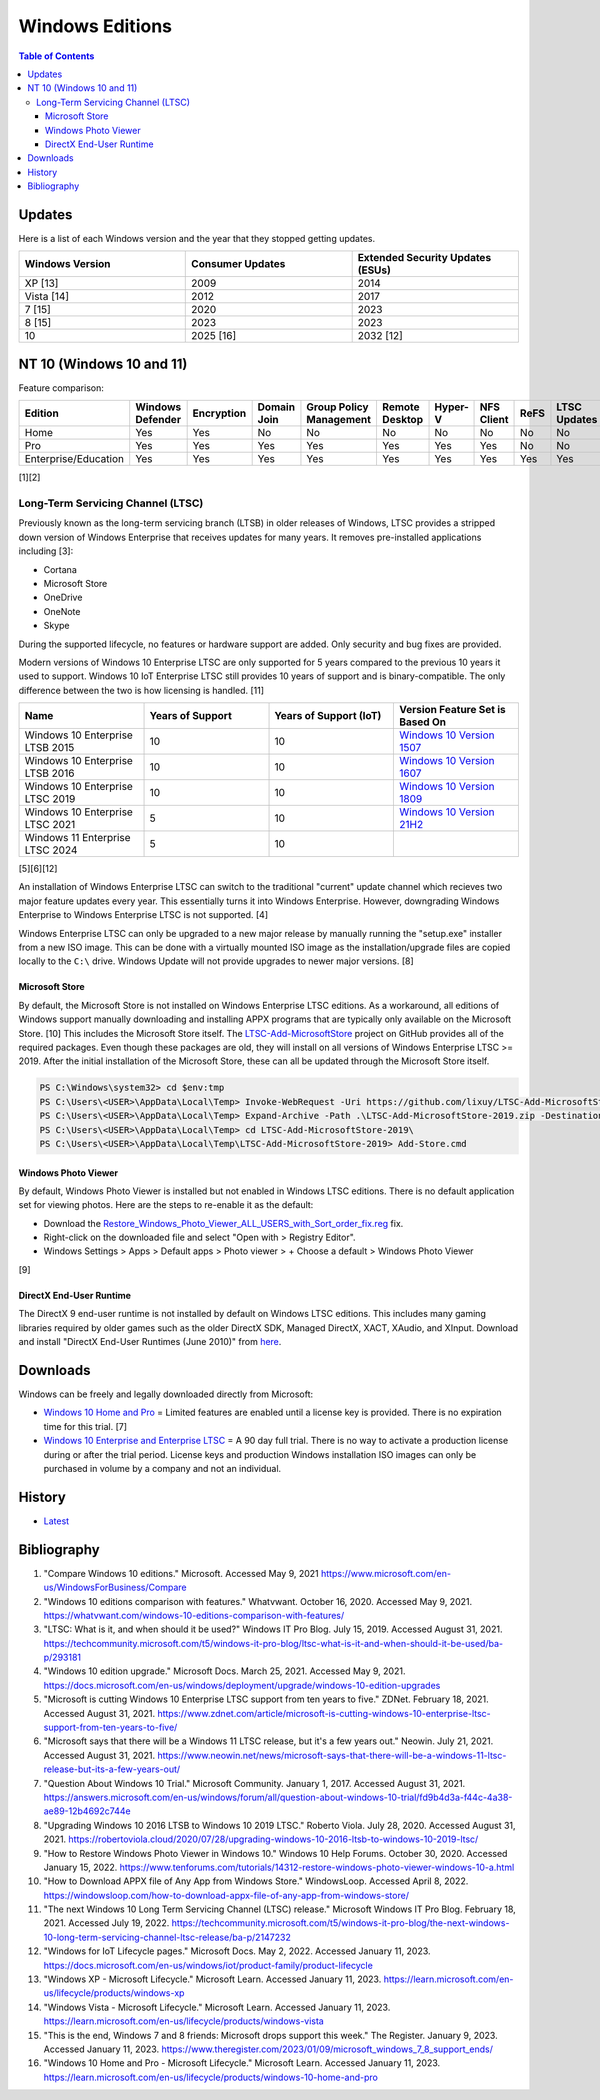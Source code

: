 Windows Editions
================

.. contents:: Table of Contents

Updates
-------

Here is a list of each Windows version and the year that they stopped getting updates.

.. csv-table::
   :header: Windows Version, Consumer Updates, Extended Security Updates (ESUs)
   :widths: 20, 20, 20

   XP [13], 2009, 2014
   Vista [14], 2012, 2017
   7 [15], 2020, 2023
   8 [15], 2023, 2023
   10, 2025 [16], 2032 [12]

NT 10 (Windows 10 and 11)
-------------------------

Feature comparison:

.. csv-table::
   :header: Edition, Windows Defender, Encryption, Domain Join, Group Policy Management, Remote Desktop, Hyper-V, NFS Client, ReFS, LTSC Updates
   :widths: 20, 20, 20, 20, 20, 20, 20, 20, 20, 20

   Home, Yes, Yes, No, No, No, No, No, No, No
   Pro, Yes, Yes, Yes, Yes, Yes, Yes, Yes, No, No
   Enterprise/Education, Yes, Yes, Yes, Yes, Yes, Yes, Yes, Yes, Yes

[1][2]

Long-Term Servicing Channel (LTSC)
~~~~~~~~~~~~~~~~~~~~~~~~~~~~~~~~~~

Previously known as the long-term servicing branch (LTSB) in older releases of Windows, LTSC provides a stripped down version of Windows Enterprise that receives updates for many years. It removes pre-installed applications including [3]:

-  Cortana
-  Microsoft Store
-  OneDrive
-  OneNote
-  Skype

During the supported lifecycle, no features or hardware support are added. Only security and bug fixes are provided.

Modern versions of Windows 10 Enterprise LTSC are only supported for 5 years compared to the previous 10 years it used to support. Windows 10 IoT Enterprise LTSC still provides 10 years of support and is binary-compatible. The only difference between the two is how licensing is handled. [11]

.. csv-table::
   :header: Name, Years of Support, Years of Support (IoT), Version Feature Set is Based On
   :widths: 20, 20, 20, 20

   Windows 10 Enterprise LTSB 2015, 10, 10, `Windows 10 Version 1507 <https://docs.microsoft.com/en-us/windows/whats-new/ltsc/whats-new-windows-10-2015>`__
   Windows 10 Enterprise LTSB 2016, 10, 10, `Windows 10 Version 1607 <https://docs.microsoft.com/en-us/windows/whats-new/ltsc/whats-new-windows-10-2016>`__
   Windows 10 Enterprise LTSC 2019, 10, 10, `Windows 10 Version 1809 <https://docs.microsoft.com/en-us/windows/whats-new/ltsc/whats-new-windows-10-2019>`__
   Windows 10 Enterprise LTSC 2021, 5, 10, `Windows 10 Version 21H2 <https://docs.microsoft.com/en-us/windows/whats-new/ltsc/whats-new-windows-10-2021>`__
   Windows 11 Enterprise LTSC 2024, 5, 10, ""

[5][6][12]

An installation of Windows Enterprise LTSC can switch to the traditional "current" update channel which recieves two major feature updates every year. This essentially turns it into Windows Enterprise. However, downgrading Windows Enterprise to Windows Enterprise LTSC is not supported. [4]

Windows Enterprise LTSC can only be upgraded to a new major release by manually running the "setup.exe" installer from a new ISO image. This can be done with a virtually mounted ISO image as the installation/upgrade files are copied locally to the ``C:\`` drive. Windows Update will not provide upgrades to newer major versions. [8]

Microsoft Store
^^^^^^^^^^^^^^^

By default, the Microsoft Store is not installed on Windows Enterprise LTSC editions. As a workaround, all editions of Windows support manually downloading and installing APPX programs that are typically only available on the Microsoft Store. [10] This includes the Microsoft Store itself. The `LTSC-Add-MicrosoftStore <https://github.com/kkkgo/LTSC-Add-MicrosoftStore>`__ project on GitHub provides all of the required packages. Even though these packages are old, they will install on all versions of Windows Enterprise LTSC >= 2019. After the initial installation of the Microsoft Store, these can all be updated through the Microsoft Store itself.

.. code-block:: powershell

   PS C:\Windows\system32> cd $env:tmp
   PS C:\Users\<USER>\AppData\Local\Temp> Invoke-WebRequest -Uri https://github.com/lixuy/LTSC-Add-MicrosoftStore/archive/2019.zip -OutFile LTSC-Add-MicrosoftStore-2019.zip
   PS C:\Users\<USER>\AppData\Local\Temp> Expand-Archive -Path .\LTSC-Add-MicrosoftStore-2019.zip -DestinationPath $env:tmp
   PS C:\Users\<USER>\AppData\Local\Temp> cd LTSC-Add-MicrosoftStore-2019\
   PS C:\Users\<USER>\AppData\Local\Temp\LTSC-Add-MicrosoftStore-2019> Add-Store.cmd

Windows Photo Viewer
^^^^^^^^^^^^^^^^^^^^

By default, Windows Photo Viewer is installed but not enabled in Windows LTSC editions. There is no default application set for viewing photos. Here are the steps to re-enable it as the default:

-  Download the `Restore_Windows_Photo_Viewer_ALL_USERS_with_Sort_order_fix.reg <https://www.tenforums.com/attachments/tutorials/198321d1533487488-restore-windows-photo-viewer-windows-10-a-restore_windows_photo_viewer_all_users_with_sort_order_fix.reg>`__ fix.
-  Right-click on the downloaded file and select "Open with > Registry Editor".
-  Windows Settings > Apps > Default apps > Photo viewer > + Choose a default > Windows Photo Viewer

[9]

DirectX End-User Runtime
^^^^^^^^^^^^^^^^^^^^^^^^

The DirectX 9 end-user runtime is not installed by default on Windows LTSC editions. This includes many gaming libraries required by older games such as the older DirectX SDK, Managed DirectX, XACT, XAudio, and XInput. Download and install "DirectX End-User Runtimes (June 2010)" from `here <https://www.microsoft.com/en-us/download/details.aspx?id=8109>`__.

Downloads
---------

Windows can be freely and legally downloaded directly from Microsoft:

-  `Windows 10 Home and Pro <https://www.microsoft.com/en-us/software-download/windows10ISO>`__ = Limited features are enabled until a license key is provided. There is no expiration time for this trial. [7]
-  `Windows 10 Enterprise and Enterprise LTSC <https://www.microsoft.com/en-us/evalcenter/evaluate-windows-10-enterprise>`__ = A 90 day full trial. There is no way to activate a production license during or after the trial period. License keys and production Windows installation ISO images can only be purchased in volume by a company and not an individual.

History
-------

-  `Latest <https://github.com/LukeShortCloud/rootpages/commits/main/src/windows/editions.rst>`__

Bibliography
------------

1. "Compare Windows 10 editions." Microsoft. Accessed May 9, 2021 https://www.microsoft.com/en-us/WindowsForBusiness/Compare
2. "Windows 10 editions comparison with features." Whatvwant. October 16, 2020. Accessed May 9, 2021. https://whatvwant.com/windows-10-editions-comparison-with-features/
3. "LTSC: What is it, and when should it be used?" Windows IT Pro Blog. July 15, 2019. Accessed August 31, 2021. https://techcommunity.microsoft.com/t5/windows-it-pro-blog/ltsc-what-is-it-and-when-should-it-be-used/ba-p/293181
4. "Windows 10 edition upgrade." Microsoft Docs. March 25, 2021. Accessed May 9, 2021. https://docs.microsoft.com/en-us/windows/deployment/upgrade/windows-10-edition-upgrades
5. "Microsoft is cutting Windows 10 Enterprise LTSC support from ten years to five." ZDNet. February 18, 2021. Accessed August 31, 2021. https://www.zdnet.com/article/microsoft-is-cutting-windows-10-enterprise-ltsc-support-from-ten-years-to-five/
6. "Microsoft says that there will be a Windows 11 LTSC release, but it's a few years out." Neowin. July 21, 2021. Accessed August 31, 2021. https://www.neowin.net/news/microsoft-says-that-there-will-be-a-windows-11-ltsc-release-but-its-a-few-years-out/
7. "Question About Windows 10 Trial." Microsoft Community. January 1, 2017. Accessed August 31, 2021. https://answers.microsoft.com/en-us/windows/forum/all/question-about-windows-10-trial/fd9b4d3a-f44c-4a38-ae89-12b4692c744e
8. "Upgrading Windows 10 2016 LTSB to Windows 10 2019 LTSC." Roberto Viola. July 28, 2020. Accessed August 31, 2021. https://robertoviola.cloud/2020/07/28/upgrading-windows-10-2016-ltsb-to-windows-10-2019-ltsc/
9. "How to Restore Windows Photo Viewer in Windows 10." Windows 10 Help Forums. October 30, 2020. Accessed January 15, 2022. https://www.tenforums.com/tutorials/14312-restore-windows-photo-viewer-windows-10-a.html
10. "How to Download APPX file of Any App from Windows Store." WindowsLoop. Accessed April 8, 2022. https://windowsloop.com/how-to-download-appx-file-of-any-app-from-windows-store/
11. "The next Windows 10 Long Term Servicing Channel (LTSC) release." Microsoft Windows IT Pro Blog. February 18, 2021. Accessed July 19, 2022. https://techcommunity.microsoft.com/t5/windows-it-pro-blog/the-next-windows-10-long-term-servicing-channel-ltsc-release/ba-p/2147232
12. "Windows for IoT Lifecycle pages." Microsoft Docs. May 2, 2022. Accessed January 11, 2023. https://docs.microsoft.com/en-us/windows/iot/product-family/product-lifecycle
13. "Windows XP - Microsoft Lifecycle." Microsoft Learn. Accessed January 11, 2023. https://learn.microsoft.com/en-us/lifecycle/products/windows-xp
14. "Windows Vista - Microsoft Lifecycle." Microsoft Learn. Accessed January 11, 2023. https://learn.microsoft.com/en-us/lifecycle/products/windows-vista
15. "This is the end, Windows 7 and 8 friends: Microsoft drops support this week." The Register. January 9, 2023. Accessed January 11, 2023. https://www.theregister.com/2023/01/09/microsoft_windows_7_8_support_ends/
16. "Windows 10 Home and Pro - Microsoft Lifecycle." Microsoft Learn. Accessed January 11, 2023. https://learn.microsoft.com/en-us/lifecycle/products/windows-10-home-and-pro

